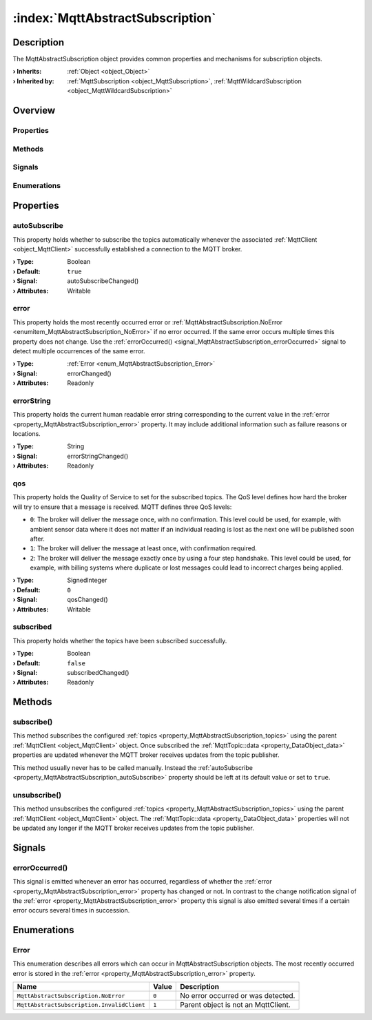 
.. _object_MqttAbstractSubscription:


:index:`MqttAbstractSubscription`
---------------------------------

Description
***********

The MqttAbstractSubscription object provides common properties and mechanisms for subscription objects.

:**› Inherits**: :ref:`Object <object_Object>`
:**› Inherited by**: :ref:`MqttSubscription <object_MqttSubscription>`, :ref:`MqttWildcardSubscription <object_MqttWildcardSubscription>`

Overview
********

Properties
++++++++++

.. hlist::
  :columns: 1

  * :ref:`autoSubscribe <property_MqttAbstractSubscription_autoSubscribe>`
  * :ref:`error <property_MqttAbstractSubscription_error>`
  * :ref:`errorString <property_MqttAbstractSubscription_errorString>`
  * :ref:`qos <property_MqttAbstractSubscription_qos>`
  * :ref:`subscribed <property_MqttAbstractSubscription_subscribed>`
  * :ref:`Object.objectId <property_Object_objectId>`
  * :ref:`Object.parent <property_Object_parent>`

Methods
+++++++

.. hlist::
  :columns: 1

  * :ref:`subscribe() <method_MqttAbstractSubscription_subscribe>`
  * :ref:`unsubscribe() <method_MqttAbstractSubscription_unsubscribe>`
  * :ref:`Object.fromJson() <method_Object_fromJson>`
  * :ref:`Object.toJson() <method_Object_toJson>`

Signals
+++++++

.. hlist::
  :columns: 1

  * :ref:`errorOccurred() <signal_MqttAbstractSubscription_errorOccurred>`
  * :ref:`Object.completed() <signal_Object_completed>`

Enumerations
++++++++++++

.. hlist::
  :columns: 1

  * :ref:`Error <enum_MqttAbstractSubscription_Error>`



Properties
**********


.. _property_MqttAbstractSubscription_autoSubscribe:

.. _signal_MqttAbstractSubscription_autoSubscribeChanged:

.. index::
   single: autoSubscribe

autoSubscribe
+++++++++++++

This property holds whether to subscribe the topics automatically whenever the associated :ref:`MqttClient <object_MqttClient>` successfully established a connection to the MQTT broker.

:**› Type**: Boolean
:**› Default**: ``true``
:**› Signal**: autoSubscribeChanged()
:**› Attributes**: Writable


.. _property_MqttAbstractSubscription_error:

.. _signal_MqttAbstractSubscription_errorChanged:

.. index::
   single: error

error
+++++

This property holds the most recently occurred error or :ref:`MqttAbstractSubscription.NoError <enumitem_MqttAbstractSubscription_NoError>` if no error occurred. If the same error occurs multiple times this property does not change. Use the :ref:`errorOccurred() <signal_MqttAbstractSubscription_errorOccurred>` signal to detect multiple occurrences of the same error.

:**› Type**: :ref:`Error <enum_MqttAbstractSubscription_Error>`
:**› Signal**: errorChanged()
:**› Attributes**: Readonly


.. _property_MqttAbstractSubscription_errorString:

.. _signal_MqttAbstractSubscription_errorStringChanged:

.. index::
   single: errorString

errorString
+++++++++++

This property holds the current human readable error string corresponding to the current value in the :ref:`error <property_MqttAbstractSubscription_error>` property. It may include additional information such as failure reasons or locations.

:**› Type**: String
:**› Signal**: errorStringChanged()
:**› Attributes**: Readonly


.. _property_MqttAbstractSubscription_qos:

.. _signal_MqttAbstractSubscription_qosChanged:

.. index::
   single: qos

qos
+++

This property holds the Quality of Service to set for the subscribed topics. The QoS level defines how hard the broker will try to ensure that a message is received. MQTT defines three QoS levels:

* ``0``: The broker will deliver the message once, with no confirmation. This level could be used, for example, with ambient sensor data where it does not matter if an individual reading is lost as the next one will be published soon after.
* ``1``: The broker will deliver the message at least once, with confirmation required.
* ``2``: The broker will deliver the message exactly once by using a four step handshake. This level could be used, for example, with billing systems where duplicate or lost messages could lead to incorrect charges being applied.

:**› Type**: SignedInteger
:**› Default**: ``0``
:**› Signal**: qosChanged()
:**› Attributes**: Writable


.. _property_MqttAbstractSubscription_subscribed:

.. _signal_MqttAbstractSubscription_subscribedChanged:

.. index::
   single: subscribed

subscribed
++++++++++

This property holds whether the topics have been subscribed successfully.

:**› Type**: Boolean
:**› Default**: ``false``
:**› Signal**: subscribedChanged()
:**› Attributes**: Readonly

Methods
*******


.. _method_MqttAbstractSubscription_subscribe:

.. index::
   single: subscribe

subscribe()
+++++++++++

This method subscribes the configured :ref:`topics <property_MqttAbstractSubscription_topics>` using the parent :ref:`MqttClient <object_MqttClient>` object. Once subscribed the :ref:`MqttTopic::data <property_DataObject_data>` properties are updated whenever the MQTT broker receives updates from the topic publisher.

This method usually never has to be called manually. Instead the :ref:`autoSubscribe <property_MqttAbstractSubscription_autoSubscribe>` property should be left at its default value or set to ``true``.



.. _method_MqttAbstractSubscription_unsubscribe:

.. index::
   single: unsubscribe

unsubscribe()
+++++++++++++

This method unsubscribes the configured :ref:`topics <property_MqttAbstractSubscription_topics>` using the parent :ref:`MqttClient <object_MqttClient>` object. The :ref:`MqttTopic::data <property_DataObject_data>` properties will not be updated any longer if the MQTT broker receives updates from the topic publisher.


Signals
*******


.. _signal_MqttAbstractSubscription_errorOccurred:

.. index::
   single: errorOccurred

errorOccurred()
+++++++++++++++

This signal is emitted whenever an error has occurred, regardless of whether the :ref:`error <property_MqttAbstractSubscription_error>` property has changed or not. In contrast to the change notification signal of the :ref:`error <property_MqttAbstractSubscription_error>` property this signal is also emitted several times if a certain error occurs several times in succession.


Enumerations
************


.. _enum_MqttAbstractSubscription_Error:

.. index::
   single: Error

Error
+++++

This enumeration describes all errors which can occur in MqttAbstractSubscription objects. The most recently occurred error is stored in the :ref:`error <property_MqttAbstractSubscription_error>` property.

.. index::
   single: MqttAbstractSubscription.NoError
.. index::
   single: MqttAbstractSubscription.InvalidClient
.. list-table::
  :widths: auto
  :header-rows: 1

  * - Name
    - Value
    - Description

      .. _enumitem_MqttAbstractSubscription_NoError:
  * - ``MqttAbstractSubscription.NoError``
    - ``0``
    - No error occurred or was detected.

      .. _enumitem_MqttAbstractSubscription_InvalidClient:
  * - ``MqttAbstractSubscription.InvalidClient``
    - ``1``
    - Parent object is not an MqttClient.
